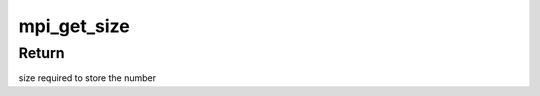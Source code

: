 .. -*- coding: utf-8; mode: rst -*-
.. src-file: include/linux/mpi.h

.. _`mpi_get_size`:

mpi_get_size
============

.. c:function:: unsigned int mpi_get_size(MPI a)

    returns max size required to store the number

    :param MPI a:
        A multi precision integer for which we want to allocate a bufer

.. _`mpi_get_size.return`:

Return
------

size required to store the number

.. This file was automatic generated / don't edit.

